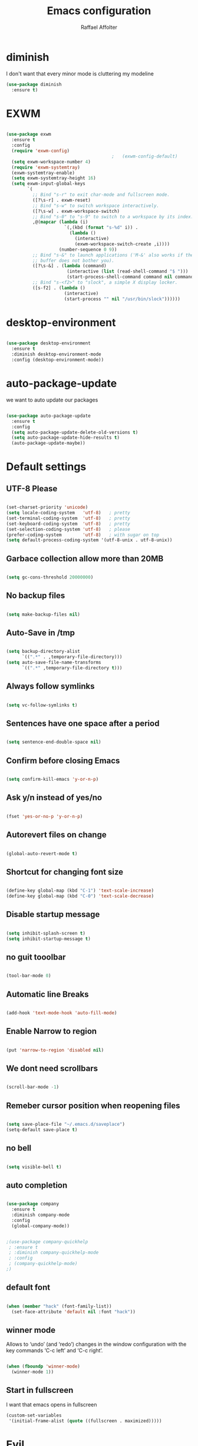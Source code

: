 #+TITLE: Emacs configuration
#+AUTHOR: Raffael Affolter

* diminish

I don't want that every minor mode is cluttering my modeline

#+BEGIN_SRC emacs-lisp
  (use-package diminish
    :ensure t)
#+END_SRC

* EXWM

#+BEGIN_SRC emacs-lisp

  (use-package exwm
    :ensure t
    :config
    (require 'exwm-config)
                                          ;   (exwm-config-default)
    (setq exwm-workspace-number 4)
    (require 'exwm-systemtray)
    (exwm-systemtray-enable)
    (setq exwm-systemtray-height 16)
    (setq exwm-input-global-keys
          `(
            ;; Bind "s-r" to exit char-mode and fullscreen mode.
            ([?\s-r] . exwm-reset)
            ;; Bind "s-w" to switch workspace interactively.
            ([?\s-w] . exwm-workspace-switch)
            ;; Bind "s-0" to "s-9" to switch to a workspace by its index.
            ,@(mapcar (lambda (i)
                        `(,(kbd (format "s-%d" i)) .
                          (lambda ()
                            (interactive)
                            (exwm-workspace-switch-create ,i))))
                      (number-sequence 0 9))
            ;; Bind "s-&" to launch applications ('M-&' also works if the output
            ;; buffer does not bother you).
            ([?\s-&] . (lambda (command)
                         (interactive (list (read-shell-command "$ ")))
                         (start-process-shell-command command nil command)))
            ;; Bind "s-<f2>" to "slock", a simple X display locker.
            ([s-f2] . (lambda ()
                        (interactive)
                        (start-process "" nil "/usr/bin/slock"))))))
#+END_SRC

* desktop-environment

#+BEGIN_SRC emacs-lisp

  (use-package desktop-environment
    :ensure t
    :diminish desktop-environment-mode
    :config (desktop-environment-mode))
#+END_SRC

* auto-package-update

we want to auto update our packages

#+BEGIN_SRC emacs-lisp

  (use-package auto-package-update
    :ensure t
    :config
    (setq auto-package-update-delete-old-versions t)
    (setq auto-package-update-hide-results t)
    (auto-package-update-maybe))

#+END_SRC


* Default settings

** UTF-8 Please

#+BEGIN_SRC emacs-lisp

  (set-charset-priority 'unicode)
  (setq locale-coding-system   'utf-8)   ; pretty
  (set-terminal-coding-system  'utf-8)   ; pretty
  (set-keyboard-coding-system  'utf-8)   ; pretty
  (set-selection-coding-system 'utf-8)   ; please
  (prefer-coding-system        'utf-8)   ; with sugar on top
  (setq default-process-coding-system '(utf-8-unix . utf-8-unix))

#+END_SRC

** Garbace collection allow more than 20MB

#+BEGIN_SRC emacs-lisp

  (setq gc-cons-threshold 20000000)

#+END_SRC

** No backup files

#+BEGIN_SRC emacs-lisp

  (setq make-backup-files nil)

#+END_SRC

** Auto-Save in /tmp

#+BEGIN_SRC emacs-lisp

  (setq backup-directory-alist
        `((".*" . ,temporary-file-directory)))
  (setq auto-save-file-name-transforms
        `((".*" ,temporary-file-directory t)))
#+END_SRC

** Always follow symlinks

#+BEGIN_SRC emacs-lisp

  (setq vc-follow-symlinks t)

#+END_SRC

** Sentences have one space after a period

#+BEGIN_SRC emacs-lisp

  (setq sentence-end-double-space nil)

#+END_SRC

** Confirm before closing Emacs

#+BEGIN_SRC emacs-lisp

  (setq confirm-kill-emacs 'y-or-n-p)

#+END_SRC

** Ask y/n instead of yes/no

#+BEGIN_SRC emacs-lisp

  (fset 'yes-or-no-p 'y-or-n-p)

#+END_SRC

** Autorevert files on change

#+BEGIN_SRC emacs-lisp

  (global-auto-revert-mode t)

#+END_SRC


** Shortcut for changing font size

#+BEGIN_SRC emacs-lisp

  (define-key global-map (kbd "C-1") 'text-scale-increase)
  (define-key global-map (kbd "C-0") 'text-scale-decrease)

#+END_SRC

** Disable startup message

#+BEGIN_SRC emacs-lisp

  (setq inhibit-splash-screen t)
  (setq inhibit-startup-message t)

#+END_SRC

** no guit tooolbar

#+BEGIN_SRC emacs-lisp

  (tool-bar-mode 0)

#+END_SRC

** Automatic line Breaks

#+BEGIN_SRC emacs-lisp

  (add-hook 'text-mode-hook 'auto-fill-mode)

#+END_SRC

** Enable Narrow to region

#+BEGIN_SRC emacs-lisp

  (put 'narrow-to-region 'disabled nil)

#+END_SRC

** We dont need scrollbars

#+BEGIN_SRC emacs-lisp

  (scroll-bar-mode -1)

#+END_SRC

** Remeber cursor position when reopening files

#+BEGIN_SRC emacs-lisp

  (setq save-place-file "~/.emacs.d/saveplace")
  (setq-default save-place t)

#+END_SRC

** no bell

#+BEGIN_SRC emacs-lisp

  (setq visible-bell t)

#+END_SRC

** auto completion

#+BEGIN_SRC emacs-lisp

  (use-package company
    :ensure t
    :diminish company-mode
    :config
    (global-company-mode))
#+END_SRC

#+BEGIN_SRC emacs-lisp

  ;(use-package company-quickhelp
   ; :ensure t
   ; :diminish company-quickhelp-mode
   ; :config
   ; (company-quickhelp-mode)
  ;)
#+END_SRC


** default font

#+BEGIN_SRC emacs-lisp

  (when (member "hack" (font-family-list))
    (set-face-attribute 'default nil :font "hack"))

#+END_SRC

** winner mode

Allows to ‘undo’ (and ‘redo’) changes in the window configuration with
the key commands ‘C-c left’ and ‘C-c right’.

#+BEGIN_SRC emacs-lisp

  (when (fboundp 'winner-mode)
    (winner-mode 1))

#+END_SRC

** Start in fullscreen

I want that emacs opens in fullscreen
#+BEGIN_SRC emacs-lisp
  (custom-set-variables
   '(initial-frame-alist (quote ((fullscreen . maximized)))))
#+End_SRC


* Evil

#+BEGIN_SRC emacs-lisp

  (use-package evil
    :ensure t
    :init
    (setq evil-want-integration t)
    (setq evil-want-keybinding nil)
    :config
    (global-set-key (kbd "M-x")'execute-extended-command)
    (evil-mode 1))

  (use-package evil-collection
    :after evil
    :ensure t
    :config
    (evil-collection-init))


  (use-package evil-leader
    :ensure t
    :init (global-evil-leader-mode)
    :config
    (progn
      (evil-leader/set-leader ",")
      (evil-leader/set-key
         "w" 'basic-save-buffer
         "s" 'flyspell-buffer
         "b" 'evil-buffer
         "q" 'evil-quit)))

  (use-package evil-magit
    :ensure t)

  (use-package evil-mu4e
    :ensure t)
  ;; don't show name in modeline
  (diminish 'undo-tree-mode)
#+END_SRC

* Projectile

#+BEGIN_SRC emacs-lisp

  (use-package projectile
    :ensure t
    :defer t
    :config
    (projectile-global-mode))

#+END_SRC

* Helm

#+BEGIN_SRC emacs-lisp

  (use-package helm
    :ensure t
    :diminish helm-mode
    :init
    (require 'helm-config)
    :config
    (helm-mode 1)
    (setq helm-autoresize-mode t)
    (setq helm-buffer-max-length 40)
    (global-set-key (kbd "M-x") #'helm-M-x)
    (define-key helm-map (kbd "S-SPC") 'helm-toggle-visible-mark)
    (define-key helm-find-files-map (kbd "C-k") 'helm-find-files-up-one-level))
#+END_SRC

** Helm projectile

#+BEGIN_SRC emacs-lisp

  (use-package helm-projectile
    :bind (("C-S-P" . helm-projectile-switch-project)
           :map evil-normal-state-map
           ("C-p" . helm-projectile))
    :ensure t
    :config
    (evil-leader/set-key
      "ps" 'helm-projectile-ag
      "pa" 'helm-projectile-find-file-in-known-projects))

#+END_SRC

* Whichkey

#+BEGIN_SRC emacs-lisp

  (use-package which-key
    :ensure t
    :diminish which-key-mode
    :config (which-key-mode) )
#+END_SRC

* Themening

** Theme to load

#+BEGIN_SRC emacs-lisp

  ;(use-package color-theme :ensure t)

  ;(load-theme 'tango-dark t)
#+END_SRC

*** solarized

#+BEGIN_SRC emacs-lisp
  (use-package solarized-theme
    :ensure t
    :defer t
    :init (load-theme 'solarized-dark t))

#+END_SRC

*** zenburn

#+BEGIN_SRC emacs-lisp

;  (use-package zenburn-theme
;    :ensure t)

#+END_SRC

*** material

#+BEGIN_SRC emacs-lisp

;  (use-package material-theme
;    :ensure t)

#+END_SRC


*** tangotango

#+BEGIN_SRC emacs-lisp

;  (use-package tangotango-theme
;    :ensure t)

#+END_SRC

*** darcula

#+BEGIN_SRC emacs-lisp

;  (use-package darcula-theme
;    :ensure t)

#+END_SRC

*** ample

#+BEGIN_SRC emacs-lisp

;;(use-package ample-theme
;;  :init (progn (load-theme 'ample t t)
;;               (load-theme 'ample-flat t t)
;;               (load-theme 'ample-light t t)
;;               (enable-theme 'ample-flat))
;;  :defer t
;;  :ensure t)

#+END_SRC


** Powerline

#+BEGIN_SRC emacs-lisp

  (use-package powerline
    :ensure t
    :config (powerline-default-theme ))

#+END_SRC

** Airline Themes

#+BEGIN_SRC emacs-lisp

  (use-package airline-themes
    :ensure t
    :init
    (setq powerline-utf-8-separator-left        #xe0b0
          powerline-utf-8-separator-right       #xe0b2
          airline-utf-glyph-separator-left      #xe0b0
          airline-utf-glyph-separator-right     #xe0b2
          airline-utf-glyph-subseparator-left   #xe0b1
          airline-utf-glyph-subseparator-right  #xe0b3
          airline-utf-glyph-branch              #xe0a0
          airline-utf-glyph-readonly            #xe0a2
          airline-utf-glyph-linenumber          #xe0a1)
    :config
    (load-theme 'airline-solarized-gui t))

#+END_SRC



** Custom function for solarized

Since i like to switch between the solarized light and dark theme i
made this little toggle function which loads the solarized theme and
then also loads the airline theme again so the modeline is not messed
up :-)

#+BEGIN_SRC emacs-lisp
  (setq active-theme 'solarized-light)

  (defun toggle-solarized-theme ()
    (interactive)
    (if (eq active-theme 'solarized-dark)
        (setq active-theme 'solarized-light)
      (setq active-theme 'solarized-dark))
    (load-theme active-theme t)
    (load-theme 'airline-solarized-gui t))

  (toggle-solarized-theme)

  (global-set-key (kbd "<f6>") 'toggle-solarized-theme)
#+END_SRC


* Dashboard

#+BEGIN_SRC emacs-lisp

  (use-package dashboard
    :ensure t
    :config (dashboard-setup-startup-hook))

#+END_SRC

* Plantuml

#+BEGIN_SRC emacs-lisp

  (use-package plantuml-mode
    :ensure t
    :config (progn
              (add-to-list 'auto-mode-alist '("\\.plantuml\\'" . plantuml-mode))
              (add-to-list 'org-src-lang-modes '("plantuml" . plantuml))))

#+END_SRC

* mu4e

#+BEGIN_SRC emacs-lisp
  (require 'smtpmail)

  (setq auth-sources '("~/.authinfo.gpg"))

  (use-package mu4e
    :commands mu4e
    :config
      (setq mu4e-maildir "~/Maildir")
      (setq mu4e-get-mail-command "offlineimap")
      (setq mu4e-update-interval 300)
      (setq mu4e-attachement-dir "~/Downloads")
      (setq user-full-name "Raffael Affolter")
      (setq mail-user-agent 'mu4e-user-agent)
      (setq mu4e-view-show-adresses t)
      (setq message-send-mail-function 'smtpmail-send-it)
      (setq message-kill-buffer-on-exit t)
      (setq mu4e-context-policy 'pick-first)
      (setq mu4e-contexts
            `( ,(make-mu4e-context
                 :name "ZHAW"
                 :enter-func (lambda() (mu4e-message "Switch to ZHAW"))
                 :match-func (lambda(msg)
                               (when msg
                                 (s-prefix? "/ZHAW/" (mu4e-message-field msg :maildir))))
                 :vars '((user-mail-address . "affolraf@students.zhaw.ch")
                         (mu4e-sent-folder . "/ZHAW/Gesendete Elemente")
                         (mu4e-drafts-folder . "/ZHAW/Drafts")
                         (mu4e-trash-folder . "/ZHAW/Trash")
                         (smtpmail-default-smtp-server . "smtps.zhaw.ch")
                         (smtpmail-smtp-server . "smtps.zhaw.ch")
                         (smtpmail-local-domain . "zhaw.ch")
                         (smtpmail-smtp-user . "affolraf@students.zhaw.ch")
                         (smtpmail-stream-type . starttls)
                         (smtpmail-smtp-service . 587)))
               ,(make-mu4e-context
                 :name "Outlook"
                 :enter-func (lambda() (mu4e-message "Switch to Outlook"))
                 :match-func (lambda(msg)
                               (when msg
                                 (s-prefix? "/Outlook/" (mu4e-message-field msg :maildir))))
                 :vars '((user-mail-address . "raffael.affolter@outlook.com")
                         (mu4e-sent-folder . "/Outlook/Sent")
                         (mu4e-drafts-folder . "/Outlook/Drafts")
                         (mu4e-trash-folder . "/Outlook/Trash")
                         (smtpmail-default-smtp-server . "smtp.office365.com")
                         (smtpmail-smtp-server . "smtp.office365.com")
                         (smtpmail-local-domain . "outlook.com")
                         (smtpmail-smtp-user . "raffael.affolter@hotmail.com")
                         (smtpmail-stream-type . starttls)
                         (smtpmail-smtp-service . 587)
                         (mu4e-sent-messages-behavior . delete)
                         (mu4e-sent-messages-behavior . delete)))
               ,(make-mu4e-context
                 :name "UZH"
                 :enter-func (lambda() (mu4e-message "Switch to UZH"))
                 :match-func (lambda(msg)
                               (when msg
                                 (s-prefix? "/UZH/" (mu4e-message-field msg :maildir))))
                 :vars '((user-mail-address . "raffael.affolter@uzh.ch")
                         (mu4e-sent-folder . "/UZH/Gesendet")
                         (mu4e-drafts-folder . "/UZH/Drafts")
                         (mu4e-trash-folder . "/UZH/Trash")
                         (smtpmail-default-smtp-server . "smtp.uzh.ch")
                         (smtpmail-smtp-server . "smtp.uzh.ch")
                         (smtpmail-local-domain . "uzh.ch")
                         (smtpmail-smtp-user . "raffael.affolter@uzh.ch")
                         (smtpmail-stream-type . starttls)
                         (smtpmail-smtp-service . 587)))))

  (add-hook 'message-mode-hook 'turn-on-orgtbl)
  (add-hook 'message-mode-hook 'turn-on-orgstruct++)
  (add-hook 'mu4e-compose-mode-hook 'flyspell-mode)
  (add-hook 'mu4e-compose-mode-hook (lambda() (ispell-change-dictionary "deutsch"))))
#+END_SRC

* flyspell
we want flyspell to be enabled by default in text org and latex files

#+BEGIN_SRC emacs-lisp

  (setq ispell-dictionary "german")
  (add-hook 'text-mode-hook 'flyspell-mode)

#+END_SRC

* Org-Mode Settings

** configure pdflatex
#+BEGIN_SRC emacs-lisp
  (setq org-latex-pdf-process
        '("xelatex -interaction nonstopmode %f"
          "bibtex %b"
          "xelatex -interaction nonstopmode %f"
          "xelatex -interaction nonstopmode %f"))
#+END_SRC

** Enable native intendations in sourc blocks

#+BEGIN_SRC emacs-lisp

  (setq org-src-tab-acts-natively t)

#+END_SRC

** KOMA-SCRIPT
we want koma script

#+BEGIN_SRC emacs-lisp

  (with-eval-after-load "ox-latex"
    (add-to-list 'org-latex-classes
                 '("koma-article" "\\documentclass{scrartcl}"
                   ("\\section{%s}" . "\\section*{%s}")
                   ("\\subsection{%s}" . "\\subsection*{%s}")
                   ("\\subsubsection{%s}" . "\\subsubsection*{%s}")
                   ("\\paragraph{%s}" . "\\paragraph*{%s}")
                   ("\\subparagraph{%s}" . "\\subparagraph*{%s}"))))

  (with-eval-after-load "ox-latex"

    (add-to-list 'org-latex-classes
                 '("koma-letter"
                   "\\documentclass[11pt]{scrlttr2}"
                   "\\usepackage[utf8]{inputenc}"
                   "\\usepackage[T1]{fontenc}"
                   "\\usepackage{xcolor}"
                   ("\\section{%s}" . "\\section*{%s}")
                   ("\\subsection{%s}" . "\\subsection*{%s}")
                   ("\\subsubsection{%s}" . "\\subsubsection*{%s}")
                   ("\\paragraph{%s}" . "\\paragraph*{%s}")
                   ("\\subparagraph{%s}" . "\\subparagraph*{%s}"))))

#+END_SRC

** eurpecv-class

#+BEGIN_SRC emacs-lisp

  (with-eval-after-load "ox-latex"
    (add-to-list 'org-latex-classes
                 '("europecv" "\\documentclass[utf8,a4Paper, 10pt, helvetica,narrow,flagWB, booktabs,totpages,german]{europevc}")))

#+END_SRC

** Plain lists

#+BEGIN_SRC emacs-lisp

  (setq org-list-allow-alphabetical t)

#+END_SRC

** where is my agenda

#+BEGIN_SRC emacs-lisp

  (setq org-agenda-files '("~/Dokumente/"))

#+END_SRC

** Org bullets makes things look pretty

#+BEGIN_SRC emacs-lisp

  (setenv "BROWSER" "chromium-browser")
  (use-package org-bullets
    :ensure t
    :config
    (add-hook 'org-mode-hook (lambda () (org-bullets-mode 1))))

#+END_SRC

** Org mu4e

#+BEGIN_SRC emacs-lisp

  (use-package org-mu4e)

#+END_SRC

** enable Markdown export

#+BEGIN_SRC emacs-lisp

  (with-eval-after-load 'org
    (require 'ox-md nil t))

#+END_SRC

** Org-Journal

#+BEGIN_SRC emacs-lisp
  (use-package org-journal
    :defer t
    :ensure t
    :init
    (setq org-journal-dir "~/Dokumente/org-documents/journals")
    (setq org-journal-file-format "%d-%m-%Y.org"))
#+END_SRC

* Latex

#+BEGIN_SRC emacs-lisp

  (use-package auctex
    :defer t
    :ensure t)

#+END_SRC

* Programming settings
** Defaults

Line numbers

#+BEGIN_SRC emacs-lisp

  (global-linum-mode t)

#+END_SRC

Tabs

#+BEGIN_SRC emacs-lisp

  (setq-default tab-width 2)

#+END_SRC

Use 2 spaces instead of tab.

#+BEGIN_SRC emacs-lisp

  (setq-default tab-width 2 indent-tabs-mode nil)

#+END_SRC

intendation cannot insert tabs

#+BEGIN_SRC emacs-lisp

  (setq-default inent-tabs-mode nil)

#+END_SRC

Two spaces for programming languages

#+BEGIN_SRC emacs-lisp

  (setq python-indent 2)
  (setq js-indent-level 2)

#+END_SRC

auto indent with return key

#+BEGIN_SRC emacs-lisp

  (define-key global-map (kbd "RET") 'newline-and-indent)

#+END_SRC

No trailing white spaces except in makrdowns

#+BEGIN_SRC emacs-lisp

  (add-hook 'before-save-hook
            '(lambda()
               (when (not (derived-mode-p 'markdown-mode))
                 (delete-trailing-whitespace))))

#+END_SRC

highlight fixme todo and bug statement

#+BEGIN_SRC emacs-lisp

  (use-package fixme-mode
    :ensure t
    :config (fixme-mode nil)
    )
#+END_SRC

highlight all characters which are over the column 80

#+BEGIN_SRC emacs-lisp

  (require 'whitespace)
  (setq whitespace-line-column 100)
  (setq whitespace-style '(face lines-tail))

  (add-hook 'prog-mode-hook 'whitespace-mode)
  (diminish 'whitespace-mode)
#+END_SRC



** Paredit

#+BEGIN_SRC emacs-lisp

  (use-package paredit
    :ensure t
    :diminish paredit-mode
    :init
    (autoload 'enable-paredit-mode "paredit" "Turn on pseudo-structural editing of Lisp code." t)
    (add-hook 'clojure-mode-hook 'enable-paredit-mode)
    (add-hook 'cider-repl-mode-hook 'enable-paredit-mode)
    (add-hook 'lisp-mode-hook 'enable-paredit-mode)
    (add-hook 'emacs-lisp-mode-hook 'enable-paredit-mode)
    (add-hook 'lisp-interaction-mode-hook 'enable-paredit-mode)
    (add-hook 'ielm-mode-hook 'enable-paredit-mode)
    (add-hook 'json-mode-hook 'enable-paredit-mode)
    (add-hook 'scheme-mode-hook 'enable-paredit-mode)
    (add-hook 'geiser-repl-mode-hook 'enable-paredit-mode)
    (add-hook 'slime-repl-mode-hook 'enable-paredit-mode))
#+END_SRC

** LISP settings

#+BEGIN_SRC emacs-lisp


#+END_SRC

** Clojure

#+BEGIN_SRC emacs-lisp

  (use-package clojure-mode
    :ensure t)

  (use-package clojure-mode-extra-font-locking
    :ensure t)

#+END_SRC

** Cider

#+BEGIN_SRC emacs-lisp

  (use-package cider
    :ensure t
    :config
    (add-hook 'cider-mode-hook #'eldoc-mode)
    )

  (setq cider-cljs-lein-repl
    "(do (require 'figwheel-sidecar.repl-api)
           (figwheel-sidecar.repl-api/start-figwheel!)
           (figwheel-sidecar.repl-api/cljs-repl))")

#+END_SRC

** SLIME

#+BEGIN_SRC emacs-lisp

  (use-package slime
    :ensure t
    :config (progn (setq inferior-lisp-program "/usr/bin/clisp -K full")
            (setq slime-contribs '(slime-fancy))))

#+END_SRC

** Geiser

We want a good racket workspace

#+BEGIN_SRC emacs-lisp

  (use-package geiser
    :ensure t)

#+END_SRC

** Magit

#+BEGIN_SRC emacs-lisp

  (use-package magit
    :ensure t
    :config (global-set-key (kbd "C-x g") 'magit-status))

#+END_SRC

** flycheck

#+BEGIN_SRC emacs-lisp

  (use-package flycheck
    :ensure t
    :diminish flycheck-mode
    :init (global-flycheck-mode))
#+END_SRC


** Rainboooows

#+BEGIN_SRC emacs-lisp

  (use-package rainbow-delimiters
    :ensure t
    :init (progn
            (add-hook 'prog-mode-hook #'rainbow-delimiters-mode)
            (add-hook 'lisp-mode-hook #'rainbow-delimiters-mode)))

  (rainbow-delimiters-mode)

#+END_SRC

** Yaml

#+BEGIN_SRC emacs-lisp

  (use-package yaml-mode
    :ensure t)

#+END_SRC

* Golden Ratio

#+BEGIN_SRC emacs-lisp

    (use-package golden-ratio
      :ensure t
      :diminish golden-ratio-mode
      :init (setq golden-ratio-auto-scale t)
      :config (golden-ratio-mode 1))
#+END_SRC
